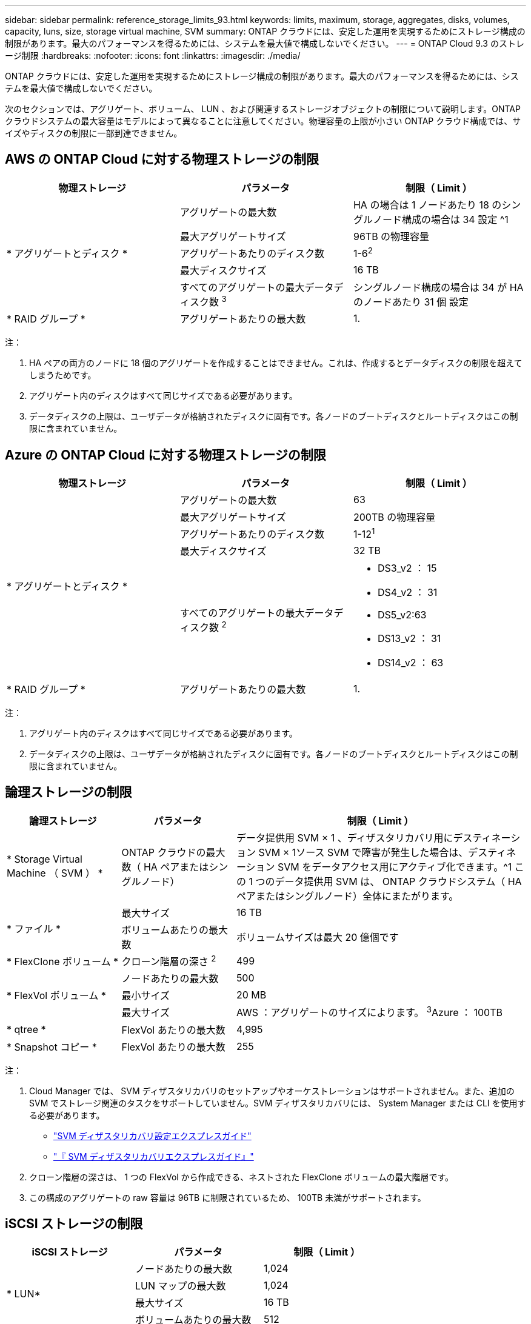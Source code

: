 ---
sidebar: sidebar 
permalink: reference_storage_limits_93.html 
keywords: limits, maximum, storage, aggregates, disks, volumes, capacity, luns, size, storage virtual machine, SVM 
summary: ONTAP クラウドには、安定した運用を実現するためにストレージ構成の制限があります。最大のパフォーマンスを得るためには、システムを最大値で構成しないでください。 
---
= ONTAP Cloud 9.3 のストレージ制限
:hardbreaks:
:nofooter: 
:icons: font
:linkattrs: 
:imagesdir: ./media/


[role="lead"]
ONTAP クラウドには、安定した運用を実現するためにストレージ構成の制限があります。最大のパフォーマンスを得るためには、システムを最大値で構成しないでください。

次のセクションでは、アグリゲート、ボリューム、 LUN 、および関連するストレージオブジェクトの制限について説明します。ONTAP クラウドシステムの最大容量はモデルによって異なることに注意してください。物理容量の上限が小さい ONTAP クラウド構成では、サイズやディスクの制限に一部到達できません。



== AWS の ONTAP Cloud に対する物理ストレージの制限

[cols="3*"]
|===
| 物理ストレージ | パラメータ | 制限（ Limit ） 


.5+| * アグリゲートとディスク * | アグリゲートの最大数 | HA の場合は 1 ノードあたり 18 のシングルノード構成の場合は 34 設定 ^1 


| 最大アグリゲートサイズ | 96TB の物理容量 


| アグリゲートあたりのディスク数 | 1-6^2^ 


| 最大ディスクサイズ | 16 TB 


| すべてのアグリゲートの最大データディスク数 ^3^ | シングルノード構成の場合は 34 が HA のノードあたり 31 個 設定 


| * RAID グループ * | アグリゲートあたりの最大数 | 1. 
|===
注：

. HA ペアの両方のノードに 18 個のアグリゲートを作成することはできません。これは、作成するとデータディスクの制限を超えてしまうためです。
. アグリゲート内のディスクはすべて同じサイズである必要があります。
. データディスクの上限は、ユーザデータが格納されたディスクに固有です。各ノードのブートディスクとルートディスクはこの制限に含まれていません。




== Azure の ONTAP Cloud に対する物理ストレージの制限

[cols="3*"]
|===
| 物理ストレージ | パラメータ | 制限（ Limit ） 


.5+| * アグリゲートとディスク * | アグリゲートの最大数 | 63 


| 最大アグリゲートサイズ | 200TB の物理容量 


| アグリゲートあたりのディスク数 | 1-12^1^ 


| 最大ディスクサイズ | 32 TB 


| すべてのアグリゲートの最大データディスク数 ^2^  a| 
* DS3_v2 ： 15
* DS4_v2 ： 31
* DS5_v2:63
* DS13_v2 ： 31
* DS14_v2 ： 63




| * RAID グループ * | アグリゲートあたりの最大数 | 1. 
|===
注：

. アグリゲート内のディスクはすべて同じサイズである必要があります。
. データディスクの上限は、ユーザデータが格納されたディスクに固有です。各ノードのブートディスクとルートディスクはこの制限に含まれていません。




== 論理ストレージの制限

[cols="22,22,56"]
|===
| 論理ストレージ | パラメータ | 制限（ Limit ） 


| * Storage Virtual Machine （ SVM ） * | ONTAP クラウドの最大数（ HA ペアまたはシングルノード） | データ提供用 SVM × 1 、ディザスタリカバリ用にデスティネーション SVM × 1ソース SVM で障害が発生した場合は、デスティネーション SVM をデータアクセス用にアクティブ化できます。^1 この 1 つのデータ提供用 SVM は、 ONTAP クラウドシステム（ HA ペアまたはシングルノード）全体にまたがります。 


.2+| * ファイル * | 最大サイズ | 16 TB 


| ボリュームあたりの最大数 | ボリュームサイズは最大 20 億個です 


| * FlexClone ボリューム * | クローン階層の深さ ^2^ | 499 


.3+| * FlexVol ボリューム * | ノードあたりの最大数 | 500 


| 最小サイズ | 20 MB 


| 最大サイズ | AWS ：アグリゲートのサイズによります。 ^3^Azure ： 100TB 


| * qtree * | FlexVol あたりの最大数 | 4,995 


| * Snapshot コピー * | FlexVol あたりの最大数 | 255 
|===
注：

. Cloud Manager では、 SVM ディザスタリカバリのセットアップやオーケストレーションはサポートされません。また、追加の SVM でストレージ関連のタスクをサポートしていません。SVM ディザスタリカバリには、 System Manager または CLI を使用する必要があります。
+
** https://library.netapp.com/ecm/ecm_get_file/ECMLP2839856["SVM ディザスタリカバリ設定エクスプレスガイド"^]
** https://library.netapp.com/ecm/ecm_get_file/ECMLP2839857["『 SVM ディザスタリカバリエクスプレスガイド』"^]


. クローン階層の深さは、 1 つの FlexVol から作成できる、ネストされた FlexClone ボリュームの最大階層です。
. この構成のアグリゲートの raw 容量は 96TB に制限されているため、 100TB 未満がサポートされます。




== iSCSI ストレージの制限

[cols="3*"]
|===
| iSCSI ストレージ | パラメータ | 制限（ Limit ） 


.4+| * LUN* | ノードあたりの最大数 | 1,024 


| LUN マップの最大数 | 1,024 


| 最大サイズ | 16 TB 


| ボリュームあたりの最大数 | 512 


| * igroup 数 * | ノードあたりの最大数 | 256 


.2+| * イニシエータ * | ノードあたりの最大数 | 512 


| igroup あたりの最大数 | 128 


| * iSCSI セッション * | ノードあたりの最大数 | 1,024 


.2+| * LIF * | ポートあたりの最大数 | 32 


| ポートセットあたりの最大数 | 32 


| * ポートセット * | ノードあたりの最大数 | 256 
|===